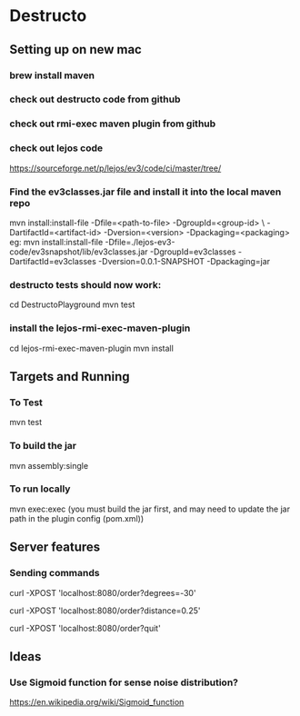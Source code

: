 * Destructo
** Setting up on new mac
*** brew install maven
*** check out destructo code from github
*** check out rmi-exec maven plugin from github
*** check out lejos code
https://sourceforge.net/p/lejos/ev3/code/ci/master/tree/
*** Find the ev3classes.jar file and install it into the local maven repo
mvn install:install-file -Dfile=<path-to-file> -DgroupId=<group-id> \
    -DartifactId=<artifact-id> -Dversion=<version> -Dpackaging=<packaging>
eg:
mvn install:install-file -Dfile=./lejos-ev3-code/ev3snapshot/lib/ev3classes.jar -DgroupId=ev3classes -DartifactId=ev3classes -Dversion=0.0.1-SNAPSHOT -Dpackaging=jar
*** destructo tests should now work:
cd DestructoPlayground
mvn test
*** install the lejos-rmi-exec-maven-plugin
cd lejos-rmi-exec-maven-plugin
mvn install
** Targets and Running
*** To Test
mvn test
*** To build the jar
mvn assembly:single
*** To run locally
mvn exec:exec
(you must build the jar first, and may need to update the jar path in the plugin config (pom.xml))
** Server features
*** Sending commands
# To turn: 
curl -XPOST 'localhost:8080/order?degrees=-30'

# To move:
curl -XPOST 'localhost:8080/order?distance=0.25'

# To shut down cleanly (includes closing RMI ports):
curl -XPOST 'localhost:8080/order?quit'
** Ideas
*** Use Sigmoid function for sense noise distribution?
https://en.wikipedia.org/wiki/Sigmoid_function
